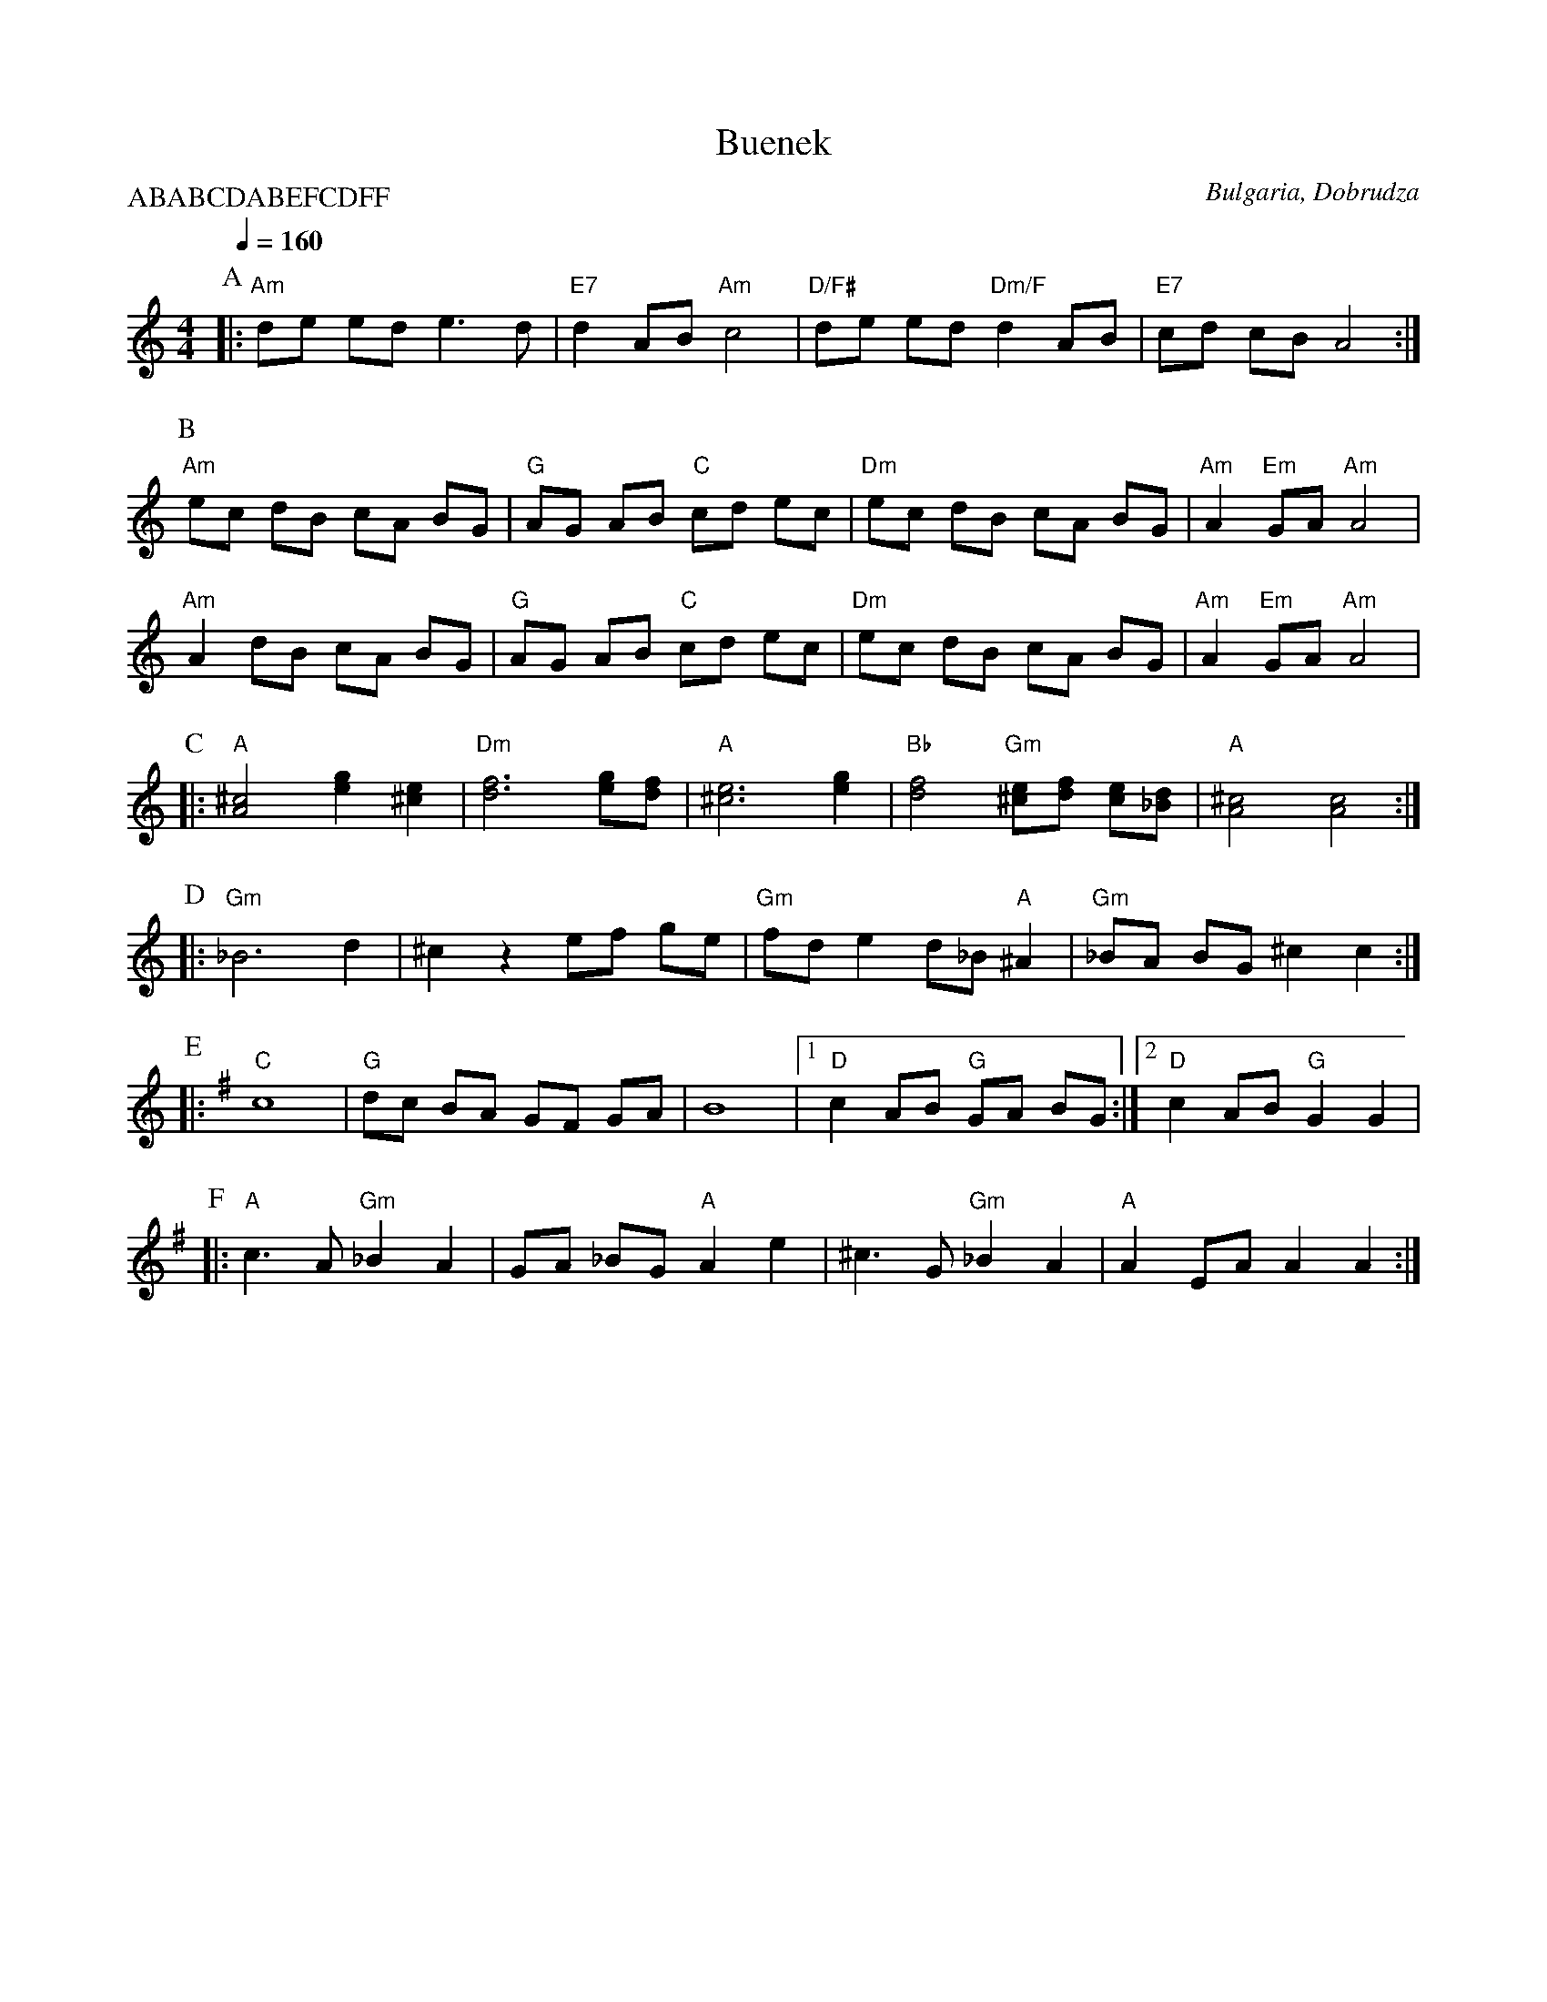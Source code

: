 X: 47
T: Buenek
O: Bulgaria, Dobrudza
Z: Birgitt Karlson http://www-linux.gsi.de/~karlson/index_e.htm
M: 4/4
L: 1/8
Q: 1/4=160
P:ABABCDABEFCDFF
K: Am
%%MIDI program 23
%%MIDI chordprog 23
%%MIDI bassprog 117
%%MIDI chordvol 65
%%MIDI bassvol 65
%%MIDI beat 110 100 90 4
P:A
|:"Am" de ed e3 d          |"E7" d2 AB "Am"c4                  |\
  "D/F#" de ed "Dm/F" d2 AB|"E7" cd cB A4                      :|
P:B
  "Am"ec dB cA BG          | "G" AG AB "C"cd ec                |\
  "Dm" ec dB cA BG         |"Am"A2 "Em"GA "Am" A4              |
  "Am"A2 dB cA BG          | "G" AG AB "C"cd ec                |\
  "Dm"  ec dB cA BG        |"Am"A2 "Em"GA "Am" A4              |
P:C
|:"A"[A4^c4] [e2g2] [^c2e2]|"Dm"[d6f6] [eg][df]                |\
  "A"[^c6e6] [e2g2]        | "Bb"[d4f4] "Gm"[^ce][df] [ce][_Bd]|\
  "A" [A4^c4] [A4c4]       :|
P:D
|:"Gm" _B6 d2              |^c2 z2 ef ge                       |\
  "Gm"fd e2 d_B "A"^A2     | "Gm"_BA BG ^c2 c2                 :|
P:E
K:G
|:"C"c8                    |"G"dc BA GF GA                     |\
  B8                       |[1"D" c2 AB "G" GA BG              :|[2"D" c2 AB"G" G2 G2|
P:F
|:"A" c3 A "Gm" _B2 A2     |GA _BG "A" A2 e2                   |\
  ^c3 G "Gm" _B2 A2        |"A" A2 EA A2 A2                    :|
